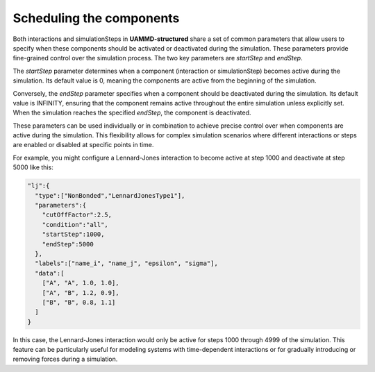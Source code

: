 Scheduling the components
=========================

Both interactions and simulationSteps in **UAMMD-structured** share a set of common parameters that allow users to specify when these components should be activated or deactivated during the simulation. These parameters provide fine-grained control over the simulation process. The two key parameters are `startStep` and `endStep`.

The `startStep` parameter determines when a component (interaction or simulationStep) becomes active during the simulation. Its default value is 0, meaning the components are active from the beginning of the simulation.

Conversely, the `endStep` parameter specifies when a component should be deactivated during the simulation. Its default value is INFINITY, ensuring that the component remains active throughout the entire simulation unless explicitly set. When the simulation reaches the specified `endStep`, the component is deactivated.

These parameters can be used individually or in combination to achieve precise control over when components are active during the simulation. This flexibility allows for complex simulation scenarios where different interactions or steps are enabled or disabled at specific points in time.

For example, you might configure a Lennard-Jones interaction to become active at step 1000 and deactivate at step 5000 like this:

.. code-block::

   "lj":{
     "type":["NonBonded","LennardJonesType1"],
     "parameters":{
       "cutOffFactor":2.5,
       "condition":"all",
       "startStep":1000,
       "endStep":5000
     },
     "labels":["name_i", "name_j", "epsilon", "sigma"],
     "data":[
       ["A", "A", 1.0, 1.0],
       ["A", "B", 1.2, 0.9],
       ["B", "B", 0.8, 1.1]
     ]
   }

In this case, the Lennard-Jones interaction would only be active for steps 1000 through 4999 of the simulation. This feature can be particularly useful for modeling systems with time-dependent interactions or for gradually introducing or removing forces during a simulation.

